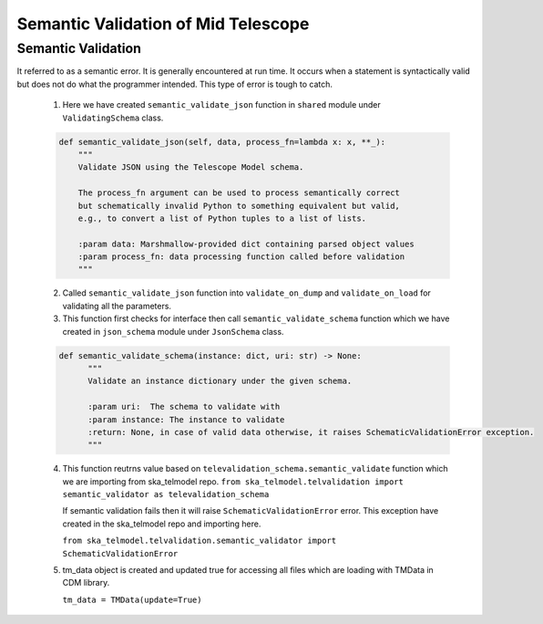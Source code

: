 
====================================
Semantic Validation of Mid Telescope
====================================


Semantic Validation
-------------------

It referred to as a semantic error. It is generally encountered at run time. 
It occurs when a statement is syntactically valid but does not do what the 
programmer intended. This type of error is tough to catch.

   1. Here we have created ``semantic_validate_json`` function in ``shared`` module under 
      ``ValidatingSchema`` class.

   .. code::

    def semantic_validate_json(self, data, process_fn=lambda x: x, **_):
        """
        Validate JSON using the Telescope Model schema.

        The process_fn argument can be used to process semantically correct
        but schematically invalid Python to something equivalent but valid,
        e.g., to convert a list of Python tuples to a list of lists.

        :param data: Marshmallow-provided dict containing parsed object values
        :param process_fn: data processing function called before validation
        """
    
   2. Called ``semantic_validate_json`` function into ``validate_on_dump`` and 
      ``validate_on_load`` for validating all the parameters.

   3. This function first checks for interface then call ``semantic_validate_schema`` function
      which we have created in ``json_schema`` module under ``JsonSchema`` class.

   .. code::

    def semantic_validate_schema(instance: dict, uri: str) -> None:
          """
          Validate an instance dictionary under the given schema.

          :param uri:  The schema to validate with
          :param instance: The instance to validate
          :return: None, in case of valid data otherwise, it raises SchematicValidationError exception.
          """
    
   4. This function reutrns value based on ``televalidation_schema.semantic_validate`` function 
      which we are importing from ska_telmodel repo.
      ``from ska_telmodel.telvalidation import semantic_validator as televalidation_schema``

      If semantic validation fails then it will raise ``SchematicValidationError`` error.
      This exception have created in the ska_telmodel repo and importing here.

      ``from ska_telmodel.telvalidation.semantic_validator import SchematicValidationError``

   5. tm_data object is created and updated true for accessing all files which are 
      loading with TMData in CDM library. 
      
      ``tm_data = TMData(update=True)``

